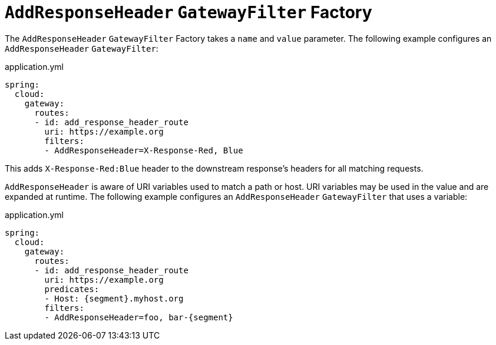 [[addresponseheader-gatewayfilter-factory]]
= `AddResponseHeader` `GatewayFilter` Factory

The `AddResponseHeader` `GatewayFilter` Factory takes a `name` and `value` parameter.
The following example configures an `AddResponseHeader` `GatewayFilter`:

.application.yml
[source,yaml]
----
spring:
  cloud:
    gateway:
      routes:
      - id: add_response_header_route
        uri: https://example.org
        filters:
        - AddResponseHeader=X-Response-Red, Blue
----

This adds `X-Response-Red:Blue` header to the downstream response's headers for all matching requests.

`AddResponseHeader` is aware of URI variables used to match a path or host.
URI variables may be used in the value and are expanded at runtime.
The following example configures an `AddResponseHeader` `GatewayFilter` that uses a variable:

.application.yml
[source,yaml]
----
spring:
  cloud:
    gateway:
      routes:
      - id: add_response_header_route
        uri: https://example.org
        predicates:
        - Host: {segment}.myhost.org
        filters:
        - AddResponseHeader=foo, bar-{segment}
----


